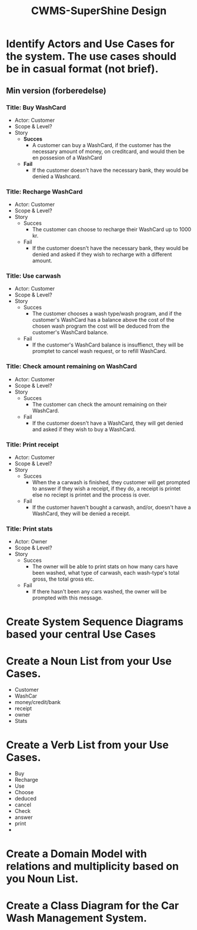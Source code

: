 #+TITLE: CWMS-SuperShine Design

* Identify Actors and Use Cases for the system. The use cases should be in casual format (not brief).
** Min version (forberedelse)
*** Title: Buy WashCard
  - Actor: Customer
  - Scope & Level?
  - Story
    - *Succes*
      - A customer can buy a WashCard, if the customer has the necessary amount
        of money, on creditcard, and would then be en possesion of a WashCard
    - *Fail*
      - If the customer doesn't have the necessary bank, they would be denied a
        Washcard.
*** Title: Recharge WashCard
  - Actor: Customer
  - Scope & Level?
  - Story
    - Succes
      - The customer can choose to recharge their WashCard up to 1000 kr.
    - Fail
      - If the customer doesn't have the necessary bank, they would be denied
        and asked if they wish to recharge with a different amount.
*** Title: Use carwash
  - Actor: Customer
  - Scope & Level?
  - Story
    - Succes
      - The customer chooses a wash type/wash program, and if the customer's
        WashCard has a balance above the cost of the chosen wash program the
        cost will be deduced from the customer's WashCard balance.
    - Fail
      - If the customer's WashCard balance is insuffienct, they will be
        promptet to cancel wash request, or to refill WashCard.
*** Title: Check amount remaining on WashCard
  - Actor: Customer
  - Scope & Level?
  - Story
    - Succes
      - The customer can check the amount remaining on their WashCard.
    - Fail
      - If the customer doesn't have a WashCard, they will get denied and asked
        if they wish to buy a WashCard.
*** Title: Print receipt
  - Actor: Customer
  - Scope & Level?
  - Story
    - Succes
      - When the a carwash is finished, they customer will get prompted to
        answer if they wish a receipt, if they do, a receipt is printet else no
        reciept is printet and the process is over.
    - Fail
      - If the customer haven't bought a carwash, and/or, doesn't have a
        WashCard, they will be denied a receipt.
*** Title: Print stats
  - Actor: Owner
  - Scope & Level?
  - Story
    - Succes
      - The owner will be able to print stats on how many cars have been washed,
        what type of carwash, each wash-type's total gross, the total gross etc.
    - Fail
      - If there hasn't been any cars washed, the owner will be prompted with
        this message.

* Create System Sequence Diagrams based your central Use Cases
* Create a Noun List from your Use Cases.
- Customer
- WashCar
- money/credit/bank
- receipt
- owner
- Stats
* Create a Verb List from your Use Cases.
- Buy
- Recharge
- Use
- Choose
- deduced
- cancel
- Check
- answer
- print
-
* Create a Domain Model with relations and multiplicity based on you Noun List.
* Create a Class Diagram for the Car Wash Management System.
